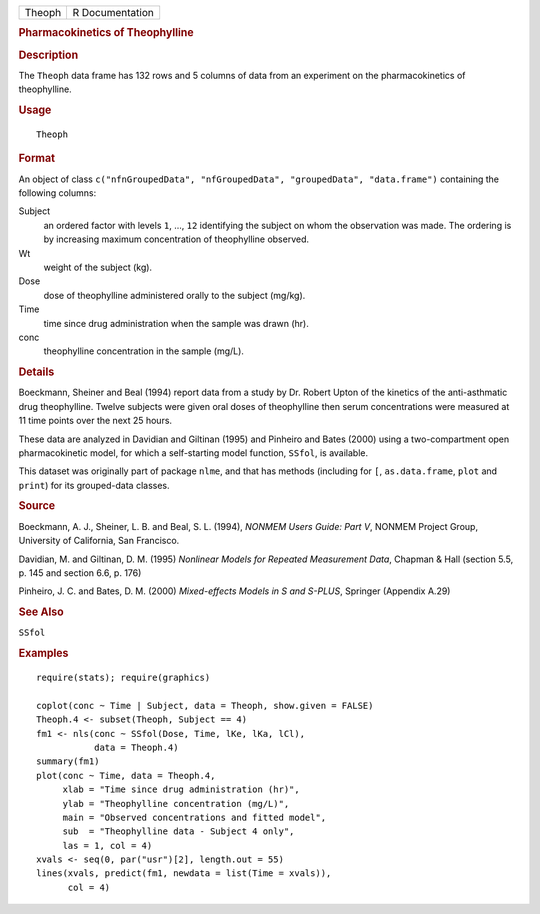 .. container::

   .. container::

      ====== ===============
      Theoph R Documentation
      ====== ===============

      .. rubric:: Pharmacokinetics of Theophylline
         :name: pharmacokinetics-of-theophylline

      .. rubric:: Description
         :name: description

      The ``Theoph`` data frame has 132 rows and 5 columns of data from
      an experiment on the pharmacokinetics of theophylline.

      .. rubric:: Usage
         :name: usage

      ::

         Theoph

      .. rubric:: Format
         :name: format

      An object of class
      ``c("nfnGroupedData", "nfGroupedData", "groupedData", "data.frame")``
      containing the following columns:

      Subject
         an ordered factor with levels ``1``, ..., ``12`` identifying
         the subject on whom the observation was made. The ordering is
         by increasing maximum concentration of theophylline observed.

      Wt
         weight of the subject (kg).

      Dose
         dose of theophylline administered orally to the subject
         (mg/kg).

      Time
         time since drug administration when the sample was drawn (hr).

      conc
         theophylline concentration in the sample (mg/L).

      .. rubric:: Details
         :name: details

      Boeckmann, Sheiner and Beal (1994) report data from a study by Dr.
      Robert Upton of the kinetics of the anti-asthmatic drug
      theophylline. Twelve subjects were given oral doses of
      theophylline then serum concentrations were measured at 11 time
      points over the next 25 hours.

      These data are analyzed in Davidian and Giltinan (1995) and
      Pinheiro and Bates (2000) using a two-compartment open
      pharmacokinetic model, for which a self-starting model function,
      ``SSfol``, is available.

      This dataset was originally part of package ``nlme``, and that has
      methods (including for ``[``, ``as.data.frame``, ``plot`` and
      ``print``) for its grouped-data classes.

      .. rubric:: Source
         :name: source

      Boeckmann, A. J., Sheiner, L. B. and Beal, S. L. (1994), *NONMEM
      Users Guide: Part V*, NONMEM Project Group, University of
      California, San Francisco.

      Davidian, M. and Giltinan, D. M. (1995) *Nonlinear Models for
      Repeated Measurement Data*, Chapman & Hall (section 5.5, p. 145
      and section 6.6, p. 176)

      Pinheiro, J. C. and Bates, D. M. (2000) *Mixed-effects Models in S
      and S-PLUS*, Springer (Appendix A.29)

      .. rubric:: See Also
         :name: see-also

      ``SSfol``

      .. rubric:: Examples
         :name: examples

      ::

         require(stats); require(graphics)

         coplot(conc ~ Time | Subject, data = Theoph, show.given = FALSE)
         Theoph.4 <- subset(Theoph, Subject == 4)
         fm1 <- nls(conc ~ SSfol(Dose, Time, lKe, lKa, lCl),
                    data = Theoph.4)
         summary(fm1)
         plot(conc ~ Time, data = Theoph.4,
              xlab = "Time since drug administration (hr)",
              ylab = "Theophylline concentration (mg/L)",
              main = "Observed concentrations and fitted model",
              sub  = "Theophylline data - Subject 4 only",
              las = 1, col = 4)
         xvals <- seq(0, par("usr")[2], length.out = 55)
         lines(xvals, predict(fm1, newdata = list(Time = xvals)),
               col = 4)
